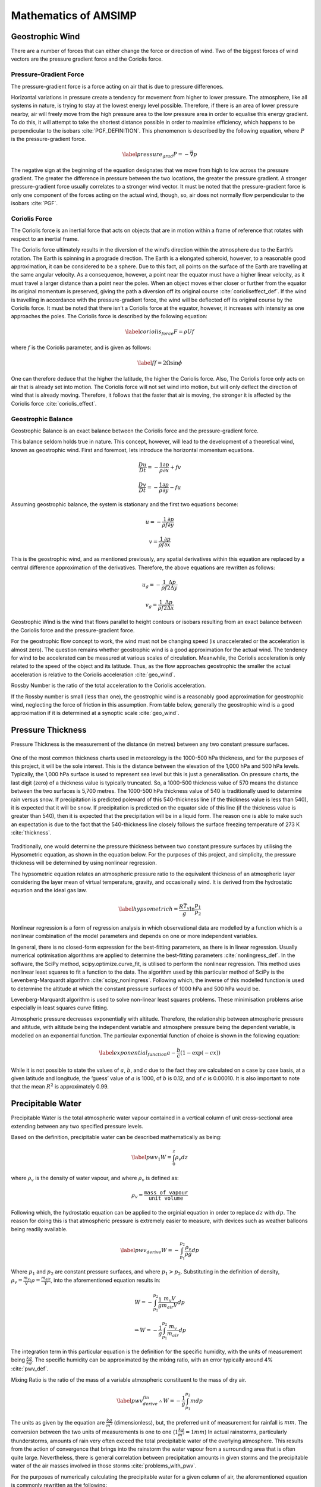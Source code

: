 =====================
Mathematics of AMSIMP
=====================

.. _geostrophic_wind:

Geostrophic Wind
================

There are a number of forces that can either change the force or
direction of wind. Two of the biggest forces of wind vectors are the
pressure gradient force and the Coriolis force.

Pressure-Gradient Force
-----------------------

The pressure-gradient force is a force acting on air that is due to
pressure differences.

Horizontal variations in pressure create a tendency for movement from
higher to lower pressure. The atmosphere, like all systems in nature, is
trying to stay at the lowest energy level possible. Therefore, if there
is an area of lower pressure nearby, air will freely move from the high
pressure area to the low pressure area in order to equalise this energy
gradient. To do this, it will attempt to take the shortest distance
possible in order to maximise efficiency, which happens to be
perpendicular to the isobars :cite:`PGF_DEFINITION`. This
phenomenon is described by the following equation, where :math:`P` is the
pressure-gradient force.

.. math::

   \label{pressure_grad}
       P = - \vec{\nabla} p

The negative sign at the beginning of the equation designates that we
move from high to low across the pressure gradient. The greater the
difference in pressure between the two locations, the greater the
pressure gradient. A stronger pressure-gradient force usually correlates
to a stronger wind vector. It must be noted that the pressure-gradient
force is only one component of the forces acting on the actual wind,
though, so, air does not normally flow perpendicular to the
isobars :cite:`PGF`.

Coriolis Force
--------------

The Coriolis force is an inertial force that acts on objects that are in
motion within a frame of reference that rotates with respect to an
inertial frame.

The Coriolis force ultimately results in the diversion of the wind’s
direction within the atmosphere due to the Earth’s rotation. The Earth
is spinning in a prograde direction. The Earth is a elongated spheroid,
however, to a reasonable good approximation, it can be considered to be
a sphere. Due to this fact, all points on the surface of the Earth are
travelling at the same angular velocity. As a consequence, however, a
point near the equator must have a higher linear velocity, as it must
travel a larger distance than a point near the poles. When an object
moves either closer or further from the equator its original momentum is
preserved, giving the path a diversion off its original
course :cite:`corioliseffect_def`. If the wind is travelling
in accordance with the pressure-gradient force, the wind will be
deflected off its original course by the Coriolis force. It must be
noted that there isn’t a Coriolis force at the equator, however, it
increases with intensity as one approaches the poles. The Coriolis force
is described by the following equation:

.. math::

   \label{coriolis_force}
       F = \rho U f

where :math:`f` is the Coriolis parameter, and is given as follows:

.. math::

   \label{f}
       f = 2 \Omega \sin{\phi}

One can therefore deduce that the higher the latitude, the higher the
Coriolis force. Also, The Coriolis force only acts on air that is
already set into motion. The Coriolis force will not set wind into
motion, but will only deflect the direction of wind that is already
moving. Therefore, it follows that the faster that air is moving, the
stronger it is affected by the Coriolis
force :cite:`coriolis_effect`.

.. _balance:

Geostrophic Balance
-------------------

Geostrophic Balance is an exact balance between the Coriolis force and
the pressure-gradient force.

This balance seldom holds true in nature. This concept, however, will
lead to the development of a theoretical wind, known as geostrophic
wind. First and foremost, lets introduce the horizontal momentum
equations.

.. math:: \frac{Du}{Dt} = -\frac{1}{\rho}\frac{\partial p}{\partial x} + f v

.. math:: \frac{Dv}{Dt} = -\frac{1}{\rho}\frac{\partial p}{\partial y} - f  u

Assuming geostrophic balance, the system is stationary and the first two
equations become:

.. math:: u = -\frac{1}{\rho f} \frac{\partial p}{\partial y}

.. math:: v = \frac{1}{\rho f} \frac{\partial p}{\partial x}

This is the geostrophic wind, and as mentioned previously, any spatial
derivatives within this equation are replaced by a central difference
approximation of the derivatives. Therefore, the above equations are
rewritten as follows:

.. math:: u_g = -\frac{1}{\rho f} \frac{\Delta p}{2 \Delta y}

.. math:: v_g = \frac{1}{\rho f} \frac{\Delta p}{2 \Delta x}

Geostrophic Wind is the wind that flows parallel to height contours or
isobars resulting from an exact balance between the Coriolis force and
the pressure-gradient force.

For the geostrophic flow concept to work, the wind must not be changing
speed (is unaccelerated or the acceleration is almost zero). The
question remains whether geostrophic wind is a good approximation for
the actual wind. The tendency for wind to be accelerated can be measured
at various scales of circulation. Meanwhile, the Coriolis acceleration
is only related to the speed of the object and its latitude. Thus, as
the flow approaches geostrophic the smaller the actual acceleration is
relative to the Coriolis acceleration :cite:`geo_wind`.

Rossby Number is the ratio of the total acceleration to the Coriolis
acceleration.

If the Rossby number is small (less than one), the geostrophic wind is a
reasonably good approximation for geostrophic wind, neglecting the force
of friction in this assumption. From table below, generally the
geostrophic wind is a good approximation if it is determined at a
synoptic scale :cite:`geo_wind`.

.. figure:: table.png
   :alt: Is geostrophic wind a good approximation for the actual wind?
   :width: 95%
   :align: center

.. _pressure_thickness:

Pressure Thickness
==================

Pressure Thickness is the measurement of the distance (in metres)
between any two constant pressure surfaces.

.. figure:: https://github.com/amsimp/papers/raw/master/project-book/Images/thickness_def.png
   :alt: Pressure Thickness Definition (provided by the NWS of the USA)
   :width: 90%
   :align: center

One of the most common thickness charts used in meteorology is the
1000-500 hPa thickness, and for the purposes of this project, it will be
the sole interest. This is the distance between the elevation of the
1,000 hPa and 500 hPa levels. Typically, the 1,000 hPa surface is used
to represent sea level but this is just a generalisation. On pressure
charts, the last digit (zero) of a thickness value is typically
truncated. So, a 1000-500 thickness value of 570 means the distance
between the two surfaces is 5,700 metres. The 1000-500 hPa thickness
value of 540 is traditionally used to determine rain versus snow. If
precipitation is predicted poleward of this 540-thickness line (if the
thickness value is less than 540), it is expected that it will be snow.
If precipitation is predicted on the equator side of this line (if the
thickness value is greater than 540), then it is expected that the
precipitation will be in a liquid form. The reason one is able to make
such an expectation is due to the fact that the 540-thickness line
closely follows the surface freezing temperature of 273
K :cite:`thickness`.

.. figure:: https://github.com/amsimp/papers/raw/master/project-book/Images/rainsnow_line.png
   :alt: Rain/Snow Line (provided by the NWS of the USA)
   :width: 50%
   :align: center

Traditionally, one would determine the pressure thickness between two
constant pressure surfaces by utilising the Hypsometric equation, as
shown in the equation below. For the purposes of
this project, and simplicity, the pressure thickness will be determined
by using nonlinear regression.

The hypsometric equation relates an atmospheric pressure ratio to the
equivalent thickness of an atmospheric layer considering the layer mean
of virtual temperature, gravity, and occasionally wind. It is derived
from the hydrostatic equation and the ideal gas law.

.. math::

   \label{hypsometric}
       h = \frac{R \bar{T_v}}{g} \ln{\frac{p_1}{p_2}}

Nonlinear regression is a form of regression analysis in which
observational data are modelled by a function which is a nonlinear
combination of the model parameters and depends on one or more
independent variables.

In general, there is no closed-form expression for the best-fitting
parameters, as there is in linear regression. Usually numerical
optimisation algorithms are applied to determine the best-fitting
parameters :cite:`nonlingress_def`. In the software, the
SciPy method, scipy.optimize.curve_fit, is utilised to perform the
nonlinear regression. This method uses nonlinear least squares to fit a
function to the data. The algorithm used by this particular method of
SciPy is the Levenberg-Marquardt
algorithm :cite:`scipy_nonlingress`. Following which, the
inverse of this modelled function is used to determine the altitude at
which the constant pressure surfaces of 1000 hPa and 500 hPa would be.

Levenberg-Marquardt algorithm is used to solve non-linear least squares
problems. These minimisation problems arise especially in least squares
curve fitting.

Atmospheric pressure decreases exponentially with altitude. Therefore,
the relationship between atmospheric pressure and altitude, with altitude
being the independent variable and atmosphere pressure being the dependent
variable, is modelled on an exponential function. The particular
exponential function of choice is shown in the following equation:

.. math::

   \label{exponential_function}
       a - \frac{b}{c} (1 - \exp(-c x))

While it is not possible to state the values of :math:`a`, :math:`b`,
and :math:`c` due to the fact they are calculated on a case by case
basis, at a given latitude and longitude, the ‘guess’ value of :math:`a`
is 1000, of :math:`b` is 0.12, and of :math:`c` is 0.00010. It is also
important to note that the mean :math:`R^2` is approximately 0.99.

Precipitable Water
==================

Precipitable Water is the total atmospheric water vapour contained in a
vertical column of unit cross-sectional area extending between any two
specified pressure levels.

Based on the definition, precipitable water can be described
mathematically as being:

.. math::

   \label{pwv_1}
       W = \int_{0}^{z} \rho_v dz

where :math:`\rho_v` is the density of water vapour, and where
:math:`\rho_v` is defined as:

.. math:: \rho_v = \frac{\texttt{mass of vapour}}{\texttt{unit volume}}

Following which, the hydrostatic equation can be applied to the orginial
equation in order to replace :math:`dz` with :math:`dp`. The
reason for doing this is that atmospheric pressure is extremely easier
to measure, with devices such as weather balloons being readily
available.

.. math::

   \label{pwv_derive}
       W = -\int_{p_1}^{p_2} \frac{\rho_v}{\rho g} dp

Where :math:`p_1` and :math:`p_2` are constant pressure surfaces, and
where :math:`p_1 > p_2`. Substituting in the definition of density,
:math:`\rho_v = \frac{m_v}{V}; \rho = \frac{m_{air}}{V}`, into the
aforementioned equation results in:

.. math:: W = -\int_{p_1}^{p_2} \frac{1}{g} \frac{m_v V}{m_{air} V} dp

.. math:: \Rightarrow W = - \frac{1}{g} \int_{p_1}^{p_2} \frac{m_v}{m_{air}} dp

The integration term in this particular equation is the definition for
the specific humidity, with the units of measurement being
:math:`\frac{kg}{kg}`. The specific humidity can be approximated by the
mixing ratio, with an error typically around 4% :cite:`pwv_def`.

Mixing Ratio is the ratio of the mass of a variable atmospheric
constituent to the mass of dry air.

.. math::

   \label{pwv_derive_fin}
       \therefore W = -\frac{1}{g} \int_{p_1}^{p_2} m dp

The units as given by the equation are :math:`\frac{kg}{m^2}`
(dimensionless), but, the preferred unit of measurement for rainfall is
:math:`mm`. The conversion between the two units of measurements is one
to one (:math:`1 \frac{kg}{m^2} = 1 mm`) In actual rainstorms,
particularly thunderstorms, amounts of rain very often exceed the total
precipitable water of the overlying atmosphere. This results from the
action of convergence that brings into the rainstorm the water vapour
from a surrounding area that is often quite large. Nevertheless, there
is general correlation between precipitation amounts in given storms and
the precipitable water of the air masses involved in those
storms :cite:`problems_with_pwv`.

For the purposes of numerically calculating the precipitable water for a
given column of air, the aforementioned equation is
commonly rewritten as the following:

.. math::

   \label{pwv}
       W = -\frac{1}{\rho g} \int_{p_1}^{p_2} \frac{0.622 e}{p - e} dp

Vapour Pressure is the pressure exerted by a vapour when the vapour is
in equilibrium with the liquid or solid form, or both, of the same
substance. In meteorology, vapour pressure is used almost exclusively to
denote the partial pressure of water vapour in the atmosphere.

For the purposes of this project, the saturated vapour pressure will be
utilised, in place of the actual vapour pressure. Saturated vapour
pressure is the maximum pressure possible by water vapour at a given
temperature. One can determine the saturated vapour pressure using the
following equation :cite:`balton`:

.. math:: e = 6.112 \exp(\frac{17.67 T}{T + 243.5})

Saturated precipitable water on a synoptic scale is a pretty good
approximation for the actual precipitable water. In wet periods, the
precipitable water is particularly close to the saturated precipitable
water. In situations when the precipitable water is close to the
saturated precipitable water, the precipitable water changes very little
over the day. Saturated precipitable water also makes calculations a
whole lot simpler, as specific humidity data is rather difficult to come
by. In the release candidate version of the software, a move away from
saturated vapour pressure will be made :cite:`pwv_error`.

In regards to the numerical calculation of the saturated precipitable
water, the SciPy method, scipy.integrate.quad, is utilised in order to
determine the definite integral. This
method integrates the function using a technique from the Fortran
library, QUADPACK :cite:`scipy_integrate`.

Primitive Equations
===================

The Primitive Equations, or sometimes known as the Forecast Equations,
are a set of nonlinear partial differential equations which approximate
global atmospheric circulation, and are utilised in most atmospheric
models.

These equation are time dependent, and are used to predict the future
state of the atmosphere. There are a total of five distinct equations:
two of these are for the horizontal wind components, and there is one
each for temperature, pressure thickness and precipitable
water :cite:`nws`. These prediction equations can be written
as follows:

.. math::

   \frac{\partial u}{\partial t} = \eta v - \frac{\partial \Phi}{\partial x} - c_{p} \theta \frac{\partial \Pi}{\partial x} - z \frac{\partial u}{\partial \sigma} - \frac{\partial (\frac{u^2 + v^2}{2})}{\partial x}
       \label{prim_u}

.. math::

   \frac{\partial v}{\partial t} = - \eta \frac{u}{v} - \frac{\partial \Phi}{\partial y} - c_{p} \theta \frac{\partial \Pi}{\partial y} - z \frac{\partial v}{\partial \sigma} - \frac{\partial (\frac{u^2 + v^2}{2})}{\partial y}
       \label{prim_v}

.. math::

   \frac{\partial T}{\partial t} = \vec{v} \cdot \nabla T
       \label{og_primtemp}

.. math::

   \frac{\partial W}{\partial t} = \vec{v} \cdot \nabla W
       \label{og_primw}

.. math::

   \frac{\partial}{\partial t} \frac{\partial p}{\partial \sigma} = u \frac{\partial}{\partial x} \left( x \frac{\partial p}{\partial \sigma} \right) + v \frac{\partial}{\partial y} \left( y \frac{\partial p}{\partial \sigma} \right) + w \frac{\partial}{\partial z} \left( z \frac{\partial p}{\partial \sigma} \right)
       \label{prim_h}

For the purposes of this project, only the
third and fourth equations will be
utilised. The reason for not utilising
equations the first two equations is quite
simple. Due to utilisation of geostrophic wind, there is an exact
balance between the Coriolis force and the pressure gradient force. This
implies that there is no acceleration in the geostrophic wind (it
doesn’t change with time), or described mathematically:

.. math::

   \frac{\partial u}{\partial t}, \frac{\partial v}{\partial t} = 0
       \label{bal_eq}

This, therefore, makes the aforementioned equations redundant. The
reason for not utilising the last equation is not as
simple. Instead of using this particular equation to calculate the
pressure thickness, the mass continuity equation will be utilised in
order to forecast the atmospheric density. After which, the Ideal Gas
Law will be invoked in order to determine
the atmospheric pressure; with the pressure thickness between 1000 hPa
and 500 hPa being determined in a similar manner to that described in
`Pressure Thickness <https://docs.amsimp.com/math.html#Pressure-Thickness>`_.

Temperature and Precipitable Water
----------------------------------

To begin, the temperature equation will be the primary focus and is
written as follows:

.. math:: \frac{\partial T}{\partial t} = \vec{v} \cdot \nabla T

First and foremost, the del operator (:math:`\nabla`) will be expanded
into its components as shown in the equation below. The reason for doing
so is that it makes the equation easier to work with down the line.

.. math::

   \Rightarrow \frac{\partial T}{\partial t} = \begin{bmatrix} \vec{v}_x \\ \vec{v}_y \\ \vec{v}_z \end{bmatrix} \cdot \begin{bmatrix} \frac{\partial}{\partial x} \hat{i} \\ \frac{\partial}{\partial y} \hat{j} \\ \frac{\partial}{\partial z} \hat{k} \end{bmatrix} T
       \label{del_operator}

Taking the dot product results in the following:

.. math:: \frac{\partial T}{\partial t} = (\vec{v_{x}} \frac{\partial}{\partial x} \hat{i} + \vec{v_{y}} \frac{\partial}{\partial y} \hat{j} + \vec{v_{z}} \frac{\partial}{\partial z} \hat{k}) T

Expanding the brackets results in:

.. math:: \frac{\partial T}{\partial t} = \vec{v_{x}} \frac{\partial T_{x}}{\partial x} + \vec{v_{y}} \frac{\partial T_{y}}{\partial y} + \vec{v_{z}} \frac{\partial T_{z}}{\partial z}

.. math::

   \Rightarrow \frac{\partial T}{\partial t} = u \frac{\partial T}{\partial x} + v \frac{\partial T}{\partial y} + w \frac{\partial T}{\partial z}
       \label{analytic_temp_final}

The terms on the RHS are due to advection within the atmosphere.

Advection is the transport of a substance or quantity by bulk motion.

Each :math:`T` is actually different and related to its respective
plane. This is divided by the distance between grid points to get the
change in temperature with the change in distance. When multiplied by
the wind velocity on that plane, the units :math:`K m^{-1}` and
:math:`m s^{-1}` give :math:`K s^{-1}`. The sum of all the changes in
temperature due to motions in the :math:`x`, :math:`y`, and :math:`z`
directions give the total change in temperature with
time :cite:`primitive_equations`.

It is not possible to solve this equation analytically, however, one can
get an approximate numerical solution by using the finite difference
method. To do this, it is necessary to discretize this equation in both
space and time, using the central difference scheme. The primary reason
for choosing the central difference scheme is that its convergence rate
is faster than some other finite difference methods, such as forward and
backward differencing. Therefore, discretizing the aforementioned
equation results in:

.. math:: \frac{T^{n + 1}_{x, y, z} - T^{n - 1}_{x, y, z}}{2 \Delta t} = u \frac{T^{n}_{x+1, y, z} - T^{n}_{x-1, y, z}}{2 \Delta x} + v \frac{T^{n}_{x, y+1, z} - T^{n}_{x, y-1, z}}{2 \Delta y} + w \frac{T^{n}_{x, y, z+1} - T^{n}_{x, y, z-1}}{2 \Delta z}

The vertical advection term is equal to zero, as there isn’t a vertical
geostophic wind (:math:`w = 0`):

.. math:: \frac{T^{n + 1}_{x, y, z} - T^{n - 1}_{x, y, z}}{2 \Delta t} = u \frac{T^{n}_{x+1, y, z} - T^{n}_{x-1, y, z}}{2 \Delta x} + v \frac{T^{n}_{x, y+1, z} - T^{n}_{x, y-1, z}}{2 \Delta y}

Multiplying both the LHS and the RHS by :math:`2 \Delta t` in order to
isolate the change in temperature with respect to time term results in
the following:

.. math:: T^{n + 1}_{x, y, z} - T^{n - 1}_{x, y, z} = u \frac{2 \Delta t}{2 \Delta x} (T^{n}_{x+1, y, z} - T^{n}_{x-1, y, z}) + v \frac{2 \Delta t}{2 \Delta y} (T^{n}_{x, y+1, z} - T^{n}_{x, y-1, z})

Rearranging the equation in order to isolate the
:math:`T^{n + 1}_{x, y, z}` term, and simplifying, results in the
following:

.. math:: T^{n + 1}_{x, y, z} - T^{n - 1}_{x, y, z} = u \frac{2 \Delta t}{2 \Delta x} (T^{n}_{x+1, y, z} - T^{n}_{x-1, y, z}) + v \frac{2 \Delta t}{2 \Delta y} (T^{n}_{x, y+1, z} - T^{n}_{x, y-1, z})

.. math::

   \Rightarrow T^{n + 1}_{x, y, z} - T^{n - 1}_{x, y, z} = u \frac{\Delta t}{\Delta x} (\Delta T_{x})
       + v \frac{\Delta t}{\Delta y} (\Delta T_{y})

.. math::

   \Rightarrow T^{n + 1}_{x, y, z} = T^{n - 1}_{x, y, z} + u \frac{\Delta t}{\Delta x} (\Delta T_{x})
       + v \frac{\Delta t}{\Delta y} (\Delta T_{y})

The same process applies for the precipitable water equation:

.. math:: \frac{\partial W}{\partial t} = \vec{v} \cdot \nabla W

which yields:

.. math::

   W^{n + 1}_{x, y, z} = W^{n - 1}_{x, y, z} + u \frac{\Delta t}{\Delta x} (\Delta W_{x})
       + v \frac{\Delta t}{\Delta y} (\Delta W_{y})

The equation functions in a similar manner to the temperature equation.
The equation describes the movement of water as it travels from one
point to another without taking into account that water changes form.
Inside the atmosphere, the total change in water is zero. However,
concentrations are allowed to move with wind
flow :cite:`primitive_equations`.

Pressure Thickness
------------------

Mass Continuity Equation is a hydro-dynamical equation that expresses
the principle of the conservation of mass in a fluid. It equates the
increase in mass in a hypothetical fluid volume to the net flow of mass
into the volume.

Imagine a cube at a fixed point within the atmosphere. The net change in
mass contained within the cube is found by adding up the mass fluxes
entering and leaving through each face of the cube :cite:`rho_primitive`.
A flux is a quantity per unit area per unit time. Mass flux is therefore
the rate at which mass moves across a unit area, and would have units of
:math:`kg \cdot s^{-1} \cdot m^{-2}`\.

The mass flux, :math:`m_f`, across a face of the cube normal to the
x-axis is given by :math:`\rho u`. These fluxes will lead to a rate of
change in mass within the cube given by:

.. math::
   \frac{\partial m_f}{\partial t} = (\rho u)_x \Delta y \Delta z - (\rho u)_{x + \Delta x} \Delta y \Delta z

The mass in the cube can be written in terms of the density as
:math:`m_f = \rho \Delta x \Delta y \Delta z` so that:

.. math::
       \frac{\partial m_f}{\partial t} = \frac{\partial \rho}{\partial t} \Delta x \Delta y \Delta z

Equating the aforementioned equations gives:

.. math:: \frac{\partial \rho}{\partial t} = \frac{(\rho u)_x - (\rho u)_{x + \Delta x}}{\Delta x}

and in the :math:`\lim_{\Delta z \to 0}`:

.. math:: \frac{\partial \rho}{\partial t} = - \frac{\partial (\rho u)}{\partial x}

Similar analysis can be done for the fluxes across the other four faces
to yield the mass continuity equation:

.. math:: \frac{\partial \rho}{\partial t} = - \frac{\partial (\rho u)}{\partial x} - \frac{\partial (\rho v)}{\partial y} - \frac{\partial (\rho w)}{\partial z}

which can be rewritten in vector form as the
following :cite:`rho_primitive`:

.. math:: \frac{\partial \rho}{\partial t} = -\vec{v} \cdot \nabla \rho

Using the same method that was used to discretize the temperature and
precipitable primitive equations, the mass continuity equation becomes:

.. math::

   \rho^{n + 1}_{x, y, z} = \rho^{n - 1}_{x, y, z} - u \frac{\Delta t}{\Delta x} (\Delta \rho_{x})
       - v \frac{\Delta t}{\Delta y} (\Delta \rho_{y})

This equation, therefore, allows for the prediction of atmospheric
density. Using the Ideal Gas Law, the atmospheric pressure can be determined.
Following which, the pressure thickness between the constant pressure
surfaces of 1000 hPa and 500 hPa can be determined in a similar manner
to that described in the `Pressure Thickness section <https://docs.amsimp.com/math.html#Pressure-Thickness>`_.

References
----------

.. bibliography:: refs.bib
       :style: plain

